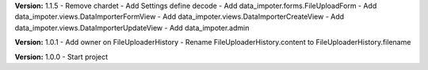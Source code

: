 **Version:** 1.1.5
- Remove chardet
- Add Settings define decode
- Add data_impoter.forms.FileUploadForm
- Add data_impoter.views.DataImporterFormView
- Add data_impoter.views.DataImporterCreateView
- Add data_impoter.views.DataImporterUpdateView
- Add data_impoter.admin


**Version:** 1.0.1
- Add owner on FileUploaderHistory
- Rename FileUploaderHistory.content to FileUploaderHistory.filename

**Version:** 1.0.0
- Start project
